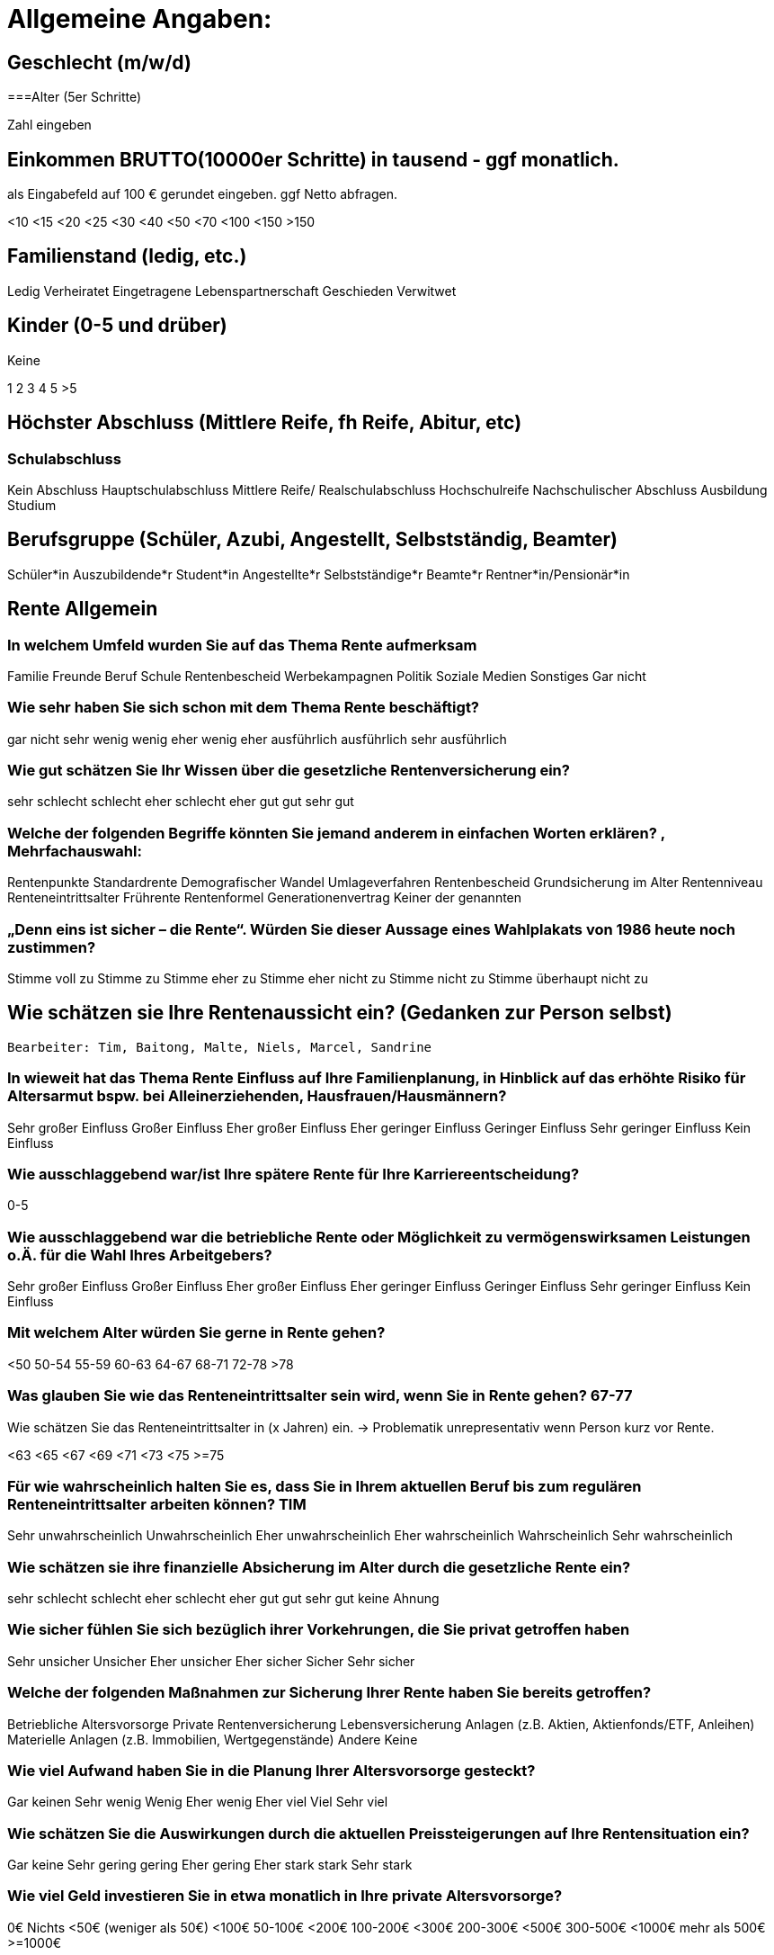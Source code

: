= Allgemeine Angaben:

== Geschlecht (m/w/d)

===Alter (5er Schritte)

Zahl eingeben

== Einkommen BRUTTO(10000er Schritte) in tausend - ggf monatlich.

als Eingabefeld auf 100 € gerundet eingeben. ggf Netto abfragen.

<10 <15 <20 <25 <30 <40 <50 <70 <100 <150 >150

== Familienstand (ledig, etc.)

Ledig Verheiratet Eingetragene Lebenspartnerschaft Geschieden Verwitwet

== Kinder (0-5 und drüber)

Keine

1 2 3 4 5 >5

== Höchster Abschluss (Mittlere Reife, fh Reife, Abitur, etc)

=== Schulabschluss

Kein Abschluss Hauptschulabschluss Mittlere Reife/ Realschulabschluss Hochschulreife Nachschulischer Abschluss Ausbildung Studium

== Berufsgruppe (Schüler, Azubi, Angestellt, Selbstständig, Beamter)

Schüler*in Auszubildende*r Student*in Angestellte*r Selbstständige*r Beamte*r Rentner*in/Pensionär*in

== Rente Allgemein

=== In welchem Umfeld wurden Sie auf das Thema Rente aufmerksam

Familie Freunde Beruf Schule Rentenbescheid Werbekampagnen Politik Soziale Medien Sonstiges Gar nicht

=== Wie sehr haben Sie sich schon mit dem Thema Rente beschäftigt?

gar nicht sehr wenig wenig eher wenig eher ausführlich ausführlich sehr ausführlich

=== Wie gut schätzen Sie Ihr Wissen über die gesetzliche Rentenversicherung ein?

sehr schlecht schlecht eher schlecht eher gut gut sehr gut

=== Welche der folgenden Begriffe könnten Sie jemand anderem in einfachen Worten erklären? , Mehrfachauswahl:

Rentenpunkte Standardrente Demografischer Wandel Umlageverfahren Rentenbescheid Grundsicherung im Alter Rentenniveau Renteneintrittsalter Frührente Rentenformel Generationenvertrag Keiner der genannten

=== „Denn eins ist sicher – die Rente“. Würden Sie dieser Aussage eines Wahlplakats von 1986 heute noch zustimmen?

Stimme voll zu Stimme zu Stimme eher zu Stimme eher nicht zu Stimme nicht zu Stimme überhaupt nicht zu

== Wie schätzen sie Ihre Rentenaussicht ein? (Gedanken zur Person selbst)

 Bearbeiter: Tim, Baitong, Malte, Niels, Marcel, Sandrine

=== In wieweit hat das Thema Rente Einfluss auf Ihre Familienplanung, in Hinblick auf das erhöhte Risiko für Altersarmut bspw. bei Alleinerziehenden, Hausfrauen/Hausmännern?

Sehr großer Einfluss Großer Einfluss Eher großer Einfluss Eher geringer Einfluss Geringer Einfluss Sehr geringer Einfluss Kein Einfluss

=== Wie ausschlaggebend war/ist Ihre spätere Rente für Ihre Karriereentscheidung?

0-5

=== Wie ausschlaggebend war die betriebliche Rente oder Möglichkeit zu vermögenswirksamen Leistungen o.Ä. für die Wahl Ihres Arbeitgebers?

Sehr großer Einfluss Großer Einfluss Eher großer Einfluss Eher geringer Einfluss Geringer Einfluss Sehr geringer Einfluss Kein Einfluss

=== Mit welchem Alter würden Sie gerne in Rente gehen?

<50 50-54 55-59 60-63 64-67 68-71 72-78 >78

=== Was glauben Sie wie das Renteneintrittsalter sein wird, wenn Sie in Rente gehen? 67-77

Wie schätzen Sie das Renteneintrittsalter in (x Jahren) ein. -> Problematik unrepresentativ wenn Person kurz vor Rente.

<63 <65 <67 <69 <71 <73 <75 >=75

=== Für wie wahrscheinlich halten Sie es, dass Sie in Ihrem aktuellen Beruf bis zum regulären Renteneintrittsalter arbeiten können?	TIM

Sehr unwahrscheinlich Unwahrscheinlich Eher unwahrscheinlich Eher wahrscheinlich Wahrscheinlich Sehr wahrscheinlich

=== Wie schätzen sie ihre finanzielle Absicherung im Alter durch die gesetzliche Rente ein?

sehr schlecht schlecht eher schlecht eher gut gut sehr gut keine Ahnung

=== Wie sicher fühlen Sie sich bezüglich ihrer Vorkehrungen, die Sie privat getroffen haben

Sehr unsicher Unsicher Eher unsicher Eher sicher Sicher Sehr sicher

=== Welche der folgenden Maßnahmen zur Sicherung Ihrer Rente haben Sie bereits getroffen?

Betriebliche Altersvorsorge Private Rentenversicherung Lebensversicherung Anlagen (z.B. Aktien, Aktienfonds/ETF, Anleihen) Materielle Anlagen (z.B. Immobilien, Wertgegenstände) Andere Keine

=== Wie viel Aufwand haben Sie in die Planung Ihrer Altersvorsorge gesteckt?

Gar keinen Sehr wenig Wenig Eher wenig Eher viel Viel Sehr viel

=== Wie schätzen Sie die Auswirkungen durch die aktuellen Preissteigerungen auf Ihre Rentensituation ein?

Gar keine Sehr gering gering Eher gering Eher stark stark Sehr stark

=== Wie viel Geld investieren Sie in etwa monatlich in Ihre private Altersvorsorge?

0€ Nichts <50€ (weniger als 50€) <100€ 50-100€ <200€ 100-200€ <300€ 200-300€ <500€ 300-500€ <1000€ mehr als 500€ >=1000€

=== In welchem Alter haben Sie angefangen Regelmäßig in die Gesetzliche RV einzuzahlen

Eingabefeld

=== In welchem Alter haben Sie angefangen Regelmäßig privat vorzusorgen?

Eingabefeld

=== Abschlussfrage

Hat diese Umfrage Sie angeregt für Ihre Rente Maßnahmen zu ergreifen? 0-5